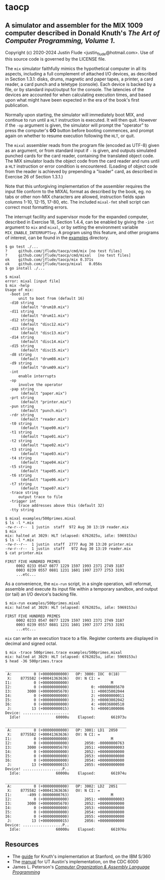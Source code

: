 * taocp

** A simulator and assembler for the MIX 1009 computer described in Donald Knuth's /The Art of Computer Programming, Volume 1/.

Copyright (c) 2020-2024 Justin Flude <justin_flude@hotmail.com>.
Use of this source code is governed by the LICENSE file. 

The ~mix~ simulator faithfully mimics the hypothetical computer in all
its aspects, including a full complement of attached I/O devices, as
described in Section 1.3.1: disks, drums, magnetic and paper tapes, a
printer, a card reader, a card punch and a teletype (console). Each
device is backed by a file, or by standard input/output for the
console. The latencies of the devices are accounted for when
calculating execution times, and based upon what might have been
expected in the era of the book's first publication.

Normally upon starting, the simulator will immediately boot MIX, and
continue to run until a ~HLT~ instruction is executed.  It will then
quit.  However if the ~-op~ argument is given, the simulator will
prompt the "operator" to press the computer's *GO* button before
booting commences, and prompt again on whether to resume execution
following the ~HLT~, or quit.

The ~mixal~ assembler reads from the program file (encoded as UTF-8)
given as an argument, or from standard input if ~-~ is given, and
outputs simulated punched cards for the card reader, containing the
translated object code.  The MIX simulator loads the object code from
the card reader and runs until a ~HLT~ instruction or error condition
is encountered.  (Loading of object code from the reader is achieved
by prepending a "loader" card, as described in Exercise 26 of Section
1.3.1.)

Note that this unforgiving implementation of the assembler requires the
input file conform to the MIXAL format as described by the book,
eg. no tabs or other non-MIX characters are allowed, instruction
fields span columns 1-10, 12-15, 17-80, etc.  The included ~mixal-fmt~
shell script can correct most formatting errors.

The interrupt facility and supervisor mode for the expanded computer,
described in Exercise 18, Section 1.4.4, can be enabled by giving the
~-int~ argument to ~mix~ and ~mixal~, or by setting the environment
variable ~MIX_ENABLE_INTERRUPTS=y~.  A program using this feature, and
other programs of interest, can be found in the _examples_ directory.

: $ go test ./...
: ?   	github.com/jflude/taocp/cmd/mix	[no test files]
: ?   	github.com/jflude/taocp/cmd/mixal	[no test files]
: ok  	github.com/jflude/taocp/mix	0.371s
: ok  	github.com/jflude/taocp/mixal	0.056s
: $ go install ./...
: 
: $ mixal
: error: mixal [input file]
: $ mix -help
: Usage of mix:
:   -boot int
:     	unit to boot from (default 16)
:   -d10 string
:     	 (default "drum10.mix")
:   -d11 string
:     	 (default "drum11.mix")
:   -d12 string
:     	 (default "disc12.mix")
:   -d13 string
:     	 (default "disc13.mix")
:   -d14 string
:     	 (default "disc14.mix")
:   -d15 string
:     	 (default "disc15.mix")
:   -d8 string
:     	 (default "drum08.mix")
:   -d9 string
:     	 (default "drum09.mix")
:   -int
:     	enable interrupts
:   -op
:     	involve the operator
:   -pap string
:     	 (default "paper.mix")
:   -prt string
:     	 (default "printer.mix")
:   -pun string
:     	 (default "punch.mix")
:   -rdr string
:     	 (default "reader.mix")
:   -t0 string
:     	 (default "tape00.mix")
:   -t1 string
:     	 (default "tape01.mix")
:   -t2 string
:     	 (default "tape02.mix")
:   -t3 string
:     	 (default "tape03.mix")
:   -t4 string
:     	 (default "tape04.mix")
:   -t5 string
:     	 (default "tape05.mix")
:   -t6 string
:     	 (default "tape06.mix")
:   -t7 string
:     	 (default "tape07.mix")
:   -trace string
:     	output trace to file
:   -trigger int
:     	trace addresses above this (default 32)
:   -tty string
: 
: $ mixal examples/500primes.mixal
: $ ls -l *.mix
: -rw-r--r--  1 justin  staff  972 Aug 30 13:19 reader.mix
: $ mix
: mix: halted at 3029: HLT (elapsed: 6762025u, idle: 5969153u)
: $ ls -l *.mix
: -rw-r--r--  1 justin  staff  2777 Aug 30 13:20 printer.mix
: -rw-r--r--  1 justin  staff   972 Aug 30 13:19 reader.mix
: $ cat printer.mix
: 
: FIRST FIVE HUNDRED PRIMES
:      0002 0233 0547 0877 1229 1597 1993 2371 2749 3187
:      0003 0239 0557 0881 1231 1601 1997 2377 2753 3191
:      ...etc...

As a convenience, the ~mix-run~ script, in a single operation, will
reformat, assemble and execute its input file within a temporary
sandbox, and output (or tail) an I/O device's backing file.

: $ mix-run examples/500primes.mixal
: mix: halted at 3029: HLT (elapsed: 6762025u, idle: 5969153u)
: 
: FIRST FIVE HUNDRED PRIMES
:      0002 0233 0547 0877 1229 1597 1993 2371 2749 3187
:      0003 0239 0557 0881 1231 1601 1997 2377 2753 3191
:      ...etc...

~mix~ can write an execution trace to a file.  Register contents are
displayed in decimal and signed octal.

: $ mix -trace 500primes.trace examples/500primes.mixal 
: mix: halted at 3029: HLT (elapsed: 6762025u, idle: 5969153u)
: $ head -36 500primes.trace 
: 
: _______________________________________________________
:  A:          0 (+00000000000)   OP: 3000: IOC  0(18)
:  X:    8775582 (+00041363636)   OV: N CI: = 
: I1:          0 (+00000000000)                   M
: I2:          0 (+00000000000)          0: +00000005670
: I3:       3000 (+00000005670)          1: +00035002044
: I4:          0 (+00000000000)          2: +00000000011
: I5:          0 (+00000000000)          3: +00003002042
: I6:          0 (+00000000000)          4: +00036000510
:  J:         13 (+00000000015)          5: +00001000006
: Device: .....................
:   Idle!                60000u    Elapsed:       661973u
: 
: _______________________________________________________
:  A:          0 (+00000000000)   OP: 3001: LD1  2050
:  X:    8775582 (+00041363636)   OV: N CI: = 
: I1:          0 (+00000000000)                   M
: I2:          0 (+00000000000)       2050: -00000000763
: I3:       3000 (+00000005670)       2051: +00000000003
: I4:          0 (+00000000000)       2052: +00000000000
: I5:          0 (+00000000000)       2053: +00000000000
: I6:          0 (+00000000000)       2054: +00000000000
:  J:         13 (+00000000015)       2055: +00000000000
: Device! ..................P..
:   Idle:                60000u    Elapsed:       661974u
: 
: _______________________________________________________
:  A:          0 (+00000000000)   OP: 3002: LD2  2051
:  X:    8775582 (+00041363636)   OV: N CI: = 
: I1:       -499 (-00000000763)                   M
: I2:          0 (+00000000000)       2051: +00000000003
: I3:       3000 (+00000005670)       2052: +00000000000
: I4:          0 (+00000000000)       2053: +00000000000
: I5:          0 (+00000000000)       2054: +00000000000
: I6:          0 (+00000000000)       2055: +00000000000
:  J:         13 (+00000000015)       2056: +00000000000
: Device: ..................P..
:   Idle:                60000u    Elapsed:       661976u

** Resources
- The [[https://exhibits.stanford.edu/stanford-pubs/catalog/xr254ff4308][guide]] for Knuth's implementation at Stanford, on the IBM S/360
- The [[https://www.cs.utexas.edu/ftp/techreports/tr77-64.pdf][manual]] for UT Austin's implementation, on the CDC 6000
- James L. Peterson's /[[http://www.jklp.org/profession/books/mix/index.html][Computer Organization & Assembly Language
  Programming]]/
